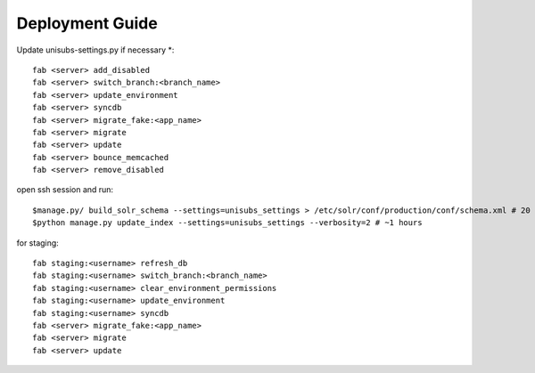 ================
Deployment Guide
================


Update unisubs-settings.py if necessary *::

    fab <server> add_disabled
    fab <server> switch_branch:<branch_name>
    fab <server> update_environment
    fab <server> syncdb
    fab <server> migrate_fake:<app_name>
    fab <server> migrate
    fab <server> update
    fab <server> bounce_memcached
    fab <server> remove_disabled

open ssh session and run::

    $manage.py/ build_solr_schema --settings=unisubs_settings > /etc/solr/conf/production/conf/schema.xml # 20 seconds
    $python manage.py update_index --settings=unisubs_settings --verbosity=2 # ~1 hours


for staging::

    fab staging:<username> refresh_db
    fab staging:<username> switch_branch:<branch_name>
    fab staging:<username> clear_environment_permissions
    fab staging:<username> update_environment
    fab staging:<username> syncdb
    fab <server> migrate_fake:<app_name>
    fab <server> migrate
    fab <server> update



